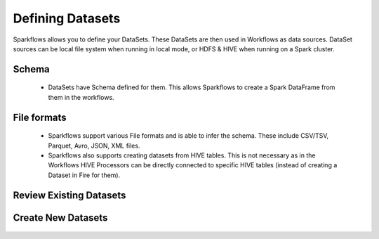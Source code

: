 Defining Datasets
-----------------

Sparkflows allows you to define your DataSets. These DataSets are then used in Workflows as data sources. DataSet sources can be local file system when running in local mode, or HDFS & HIVE when running on a Spark cluster.



Schema
======
 
  * DataSets have Schema defined for them. This allows Sparkflows to create a Spark DataFrame from them in the workflows.
 
File formats
============
 
  * Sparkflows support various File formats and is able to infer the schema. These include CSV/TSV, Parquet, Avro, JSON, XML files.
  * Sparkflows also supports creating datasets from HIVE tables. This is not necessary as in the Workflows HIVE Processors can be directly connected to specific HIVE tables (instead of creating a Dataset in Fire for them).


Review Existing Datasets
========================


.. figure:: ../_assets/user-guide/datasets.png
   :scale: 100%
   :alt: Sparkflows Datasets
   :align: center
   


 
Create New Datasets
===================
 
 .. figure:: ../_assets/user-guide/create-new-datasets.png
   :scale: 100%
   :alt: Sparkflows Create New Datasets
   :align: center
 
 
 
 
 
 
 
 
 
 
 
 
 




